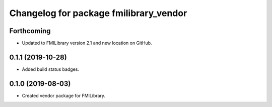 ^^^^^^^^^^^^^^^^^^^^^^^^^^^^^^^^^^^^^^^
Changelog for package fmilibrary_vendor
^^^^^^^^^^^^^^^^^^^^^^^^^^^^^^^^^^^^^^^

Forthcoming
-----------
* Updated to FMILibrary version 2.1 and new location on GitHub.

0.1.1 (2019-10-28)
------------------
* Added build status badges.

0.1.0 (2019-08-03)
------------------
* Created vendor package for FMILibrary.
